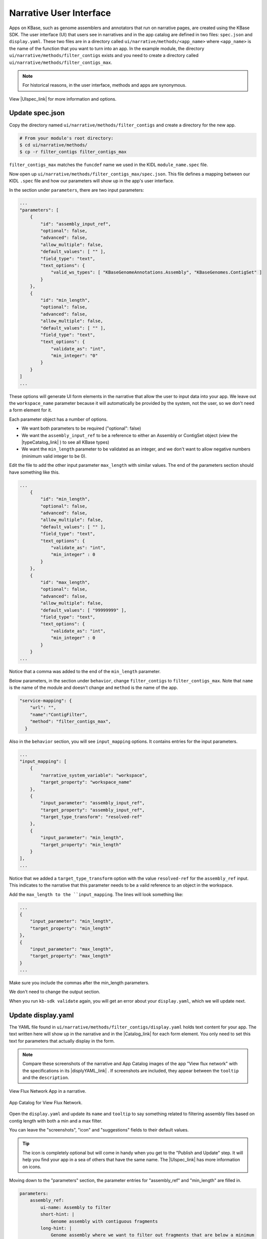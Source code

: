 Narrative User Interface
========================

Apps on KBase, such as genome assemblers and annotators that run on narrative pages, are created using the KBase SDK.
The user interface (UI) that users see in narratives and in the app catalog are defined in two files: 
``spec.json`` and ``display.yaml``. These two files are in a directory called ``ui/narrative/methods/<app_name>``
where ``<app_name>`` is the name of the function that you want to turn into an app. In the example module,
the directory  ``ui/narrative/methods/filter_contigs`` exists and you need to create a directory called
``ui/narrative/methods/filter_contigs_max``.

.. note::

    For historical reasons, in the user interface, methods and apps are synonymous. 

View |UIspec_link| for more information and options.

.. |UIspec_link| raw:: html

   <a href="../references/UI_spec.html" target="_blank">Narrative App UI Spedification</a>

Update spec.json
-----------------

Copy the directory named ``ui/narrative/methods/filter_contigs`` and create a directory for the new app.

.. code-block:: bash

    # From your module's root directory:
    $ cd ui/narrative/methods/
    $ cp -r filter_contigs filter_contigs_max


``filter_contigs_max`` matches the ``funcdef`` name we used in the KIDL ``module_name.spec`` file.

Now open up ``ui/narrative/methods/filter_contigs_max/spec.json``. This file defines a mapping between our 
KIDL ``.spec`` file and how our parameters will show up in the app's user interface.

In the section under ``parameters``, there are two input parameters:

.. code:: json

    ...
    "parameters": [
        {
            "id": "assembly_input_ref",
            "optional": false,
            "advanced": false,
            "allow_multiple": false,
            "default_values": [ "" ],
            "field_type": "text",
            "text_options": {
                "valid_ws_types": [ "KBaseGenomeAnnotations.Assembly", "KBaseGenomes.ContigSet" ]
            }
        },
        {
            "id": "min_length",
            "optional": false,
            "advanced": false,
            "allow_multiple": false,
            "default_values": [ "" ],
            "field_type": "text",
            "text_options": {
                "validate_as": "int",
                "min_integer": "0"
            }
        }
    ]
    ...

These options will generate UI form elements in the narrative that allow the user to input data into your app. 
We leave out the ``workspace_name`` parameter because it will automatically be provided by the system, 
not the user, so we don't need a form element for it.

Each parameter object has a number of options.

* We want both parameters to be required ("optional": false)
* We want the ``assembly_input_ref`` to be a reference to either an Assembly or ContigSet object (view the |typeCatalog_link| ) to see all KBase types)
* We want the ``min_length`` parameter to be validated as an integer, and we don't want to allow negative numbers (minimum valid integer to be 0).

.. |typeCatalog_link| raw:: html

   <a href="https://narrative.kbase.us/#catalog/datatypes" target="_blank">type catalog</a>

Edit the file to add the other input parameter ``max_length`` with similar values. The end of the parameters section should have something like this.

.. code:: json

    ...
        {
            "id": "min_length",
            "optional": false,
            "advanced": false,
            "allow_multiple": false,
            "default_values": [ "" ],
            "field_type": "text",
            "text_options": {
                "validate_as": "int",
                "min_integer" : 0
            }
        },
        {
            "id": "max_length",
            "optional": false,
            "advanced": false,
            "allow_multiple": false,
            "default_values": [ "99999999" ],
            "field_type": "text",
            "text_options": {
                "validate_as": "int",
                "min_integer" : 0
            }
        }  
    ...

Notice that a comma was added to the end of the ``min_length`` parameter.

Below parameters, in the section under ``behavior``, change ``filter_contigs`` to  ``filter_contigs_max``. Note that ``name`` is the name of the module and doesn't change and ``method`` is the name of the app.

.. code:: json

        "service-mapping": {
            "url": "",
            "name":"ContigFilter",
            "method": "filter_contigs_max",
          }


Also in the ``behavior`` section, you will see ``input_mapping`` options. It contains entries for the input 
parameters.

.. code:: json 

    ...
    "input_mapping": [
        {
            "narrative_system_variable": "workspace",
            "target_property": "workspace_name"
        },
        {
            "input_parameter": "assembly_input_ref",
            "target_property": "assembly_input_ref",
            "target_type_transform": "resolved-ref"
        },
        {
            "input_parameter": "min_length",
            "target_property": "min_length"
        }
    ],
    ...


Notice that we added a ``target_type_transform`` option with the value ``resolved-ref`` for the 
``assembly_ref`` input. This indicates to the narrative that this parameter needs to be a valid reference 
to an object in the workspace.

Add the ``max_length to the ``input_mapping``. The lines will look something like:

.. code:: json 

        ...
        {
            "input_parameter": "min_length",
            "target_property": "min_length"
        },
        {
            "input_parameter": "max_length",
            "target_property": "max_length"
        }
        ...

Make sure you include the commas after the min_length parameters. 

We don't need to change the output section.

When you run ``kb-sdk validate`` again, you will get an error about your ``display.yaml``, which we will update next.

Update display.yaml
-------------------

The YAML file found in ``ui/narrative/methods/filter_contigs/display.yaml`` holds text content for your app. The text written here will show up in the narrative and in the  |Catalog_link| 
for each form element. You only need to set this text for parameters that actually display in the form.

.. |Catalog_link| raw:: html

   <a href="https://narrative.kbase.us/#appcatalog" target="_blank">App Catalog</a>

.. note::

    Compare these screenshots of the narrative and App Catalog images of the app "View flux network" with
    the specifications in its |displyYAML_link| . If screenshots are included, they appear between the ``tooltip`` and the ``description``.

.. figure:: ../images/View_flux_network_narr.png
    :align: center
    :figclass: align-center

    View Flux Network App in a narrative.

.. figure:: ../images/ViewFluxNetwork_cat.png
    :align: center
    :width: 90%
    :figclass: align-center

    App Catalog for View Flux Network.


.. |displyYAML_link| raw:: html

   <a href="https://github.com/kbaseapps/fba_tools/blob/master/ui/narrative/methods/view_flux_network/display.yaml" target="_blank">display.yaml file</a>

Open the ``display.yaml`` and update its ``name`` and ``tooltip`` to say something related to filtering assembly files 
based on contig length with both a min and a max filter.

You can leave the "screenshots", "icon" and "suggestions" fields to their default values.

.. tip::

    The icon is completely optional but will come in handy when you get to the "Publish and Update" step. It will help you find your app in a sea of others that have the same name. The |UIspec_link| has more information on icons.

Moving down to the "parameters" section, the parameter entries for "assembly_ref" and "min_length" are filled in. 

.. code-block:: yaml

    parameters:
        assembly_ref:
            ui-name: Assembly to filter
            short-hint: |
                Genome assembly with contiguous fragments
            long-hint: |
                Genome assembly where we want to filter out fragments that are below a minimum
        min_length:
            ui-name: |
                Min contig length
            short-hint: |
                Minimum required length of every contig in the assembly
            long-hint: |
                All contigs will be filtered out of the assembly that are shorter than the given length

Edit the file and add the ``max_length`` parameter. The new lines might look like:

.. code-block:: yaml

        ...
            max_length:
            ui-name: |
                Maximum contig length
            short-hint: |
                Maximum required length of every contig in the assembly
            long-hint: |
                All contigs will be filtered out of the assembly that are longer than the given length
        ...


Finally, run ``kb-sdk validate`` again and it should pass! Now we can start to actually work on the functionality of the module and its apps.

.. note::

    For a more exhaustive overview of the ``spec.json`` and ``display.yaml`` files, take a look at
    the |UIspec_link|  You can also experiment with UI generation
    with the |AppSpec_link| 

.. |AppSpec_link| raw:: html

   <a href="https://narrative.kbase.us/narrative/ws.30118.obj.1" target="_blank">App Spec Editor Narrative</a>



